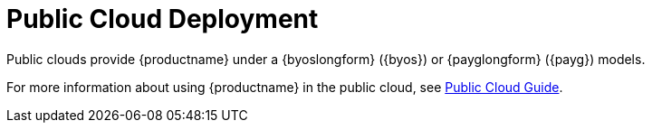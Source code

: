 [[install-pubcloud]]
= Public Cloud Deployment

Public clouds provide {productname} under a {byoslongform} ({byos}) or {payglongform} ({payg}) models.

For more information about using {productname} in the public cloud, see xref:specialized-guides:public-cloud-guide/overview.adoc[Public Cloud Guide].
